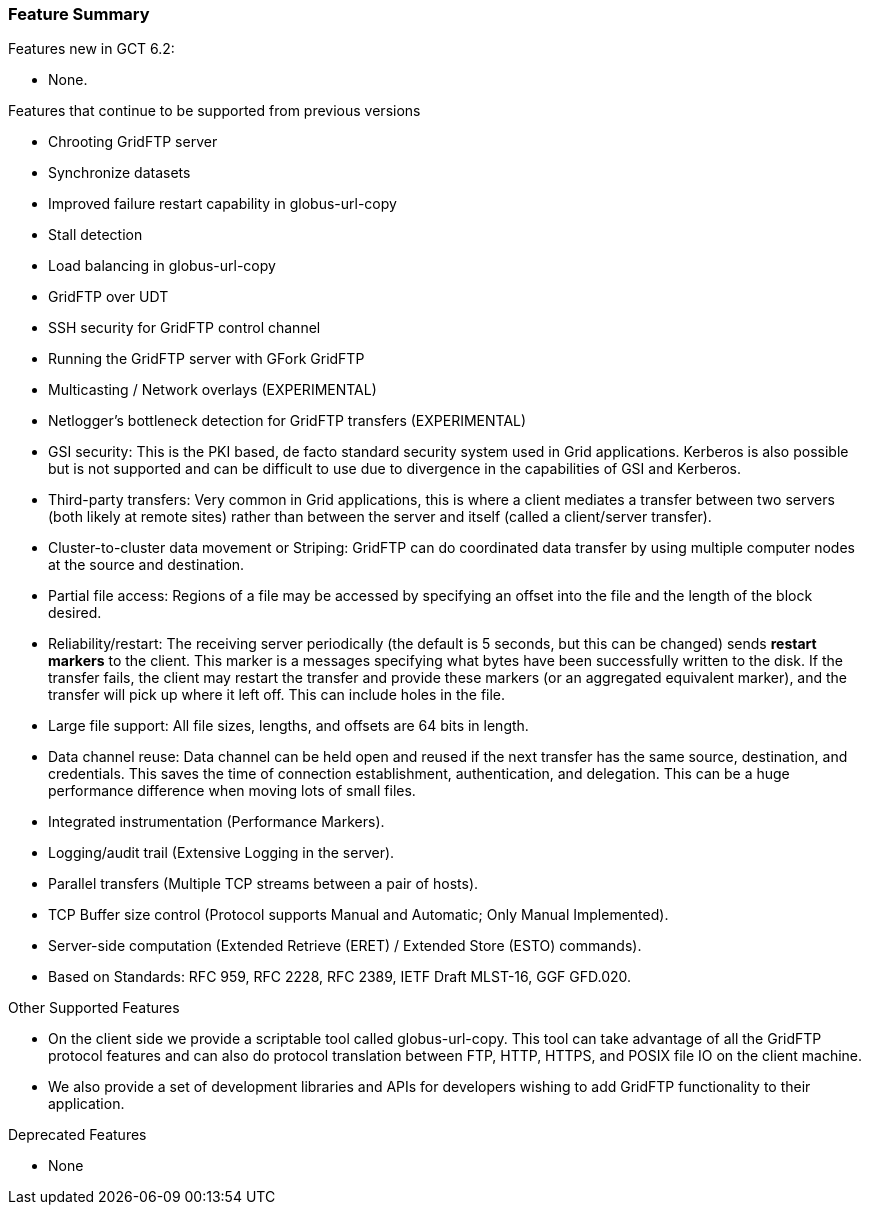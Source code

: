 
[[gridftp-featuresummary]]
=== Feature Summary ===

Features new in GCT 6.2:

* None.

Features that continue to be supported from previous versions 

* Chrooting GridFTP server

* Synchronize datasets

* Improved failure restart capability in globus-url-copy

* Stall detection

* Load balancing in globus-url-copy

* GridFTP over UDT

* SSH security for GridFTP control channel

* Running the GridFTP server with GFork GridFTP

* Multicasting / Network overlays (EXPERIMENTAL)

* Netlogger's bottleneck detection for GridFTP transfers (EXPERIMENTAL)

* GSI security: This is the PKI based, de facto standard security system used in Grid applications. Kerberos is also possible but is not supported and can be difficult to use due to divergence in the capabilities of GSI and Kerberos.

* Third-party transfers: Very common in Grid applications, this is where a client mediates a transfer between two servers (both likely at remote sites) rather than between the server and itself (called a client/server
            transfer).

* Cluster-to-cluster data movement or Striping: GridFTP can do coordinated data transfer by using multiple computer nodes at the source and destination.

* Partial file access: Regions of a file may be accessed by specifying an offset into the file and the length of the block desired.

* Reliability/restart: The receiving server periodically (the default is 5 seconds, but this can be changed) sends **restart markers** to the client. This marker is a messages specifying what bytes have been successfully written to the disk. If the transfer fails, the client may restart the transfer and provide these markers (or an aggregated equivalent marker), and the transfer will pick up where it left off. This can include holes in the file.

* Large file support: All file sizes, lengths, and offsets are 64 bits in length.

* Data channel reuse: Data channel can be held open and reused if the next transfer has the same source, destination, and credentials. This saves the time of connection establishment, authentication, and delegation. This can be a huge performance difference when moving lots of small files.

* Integrated instrumentation (Performance Markers).

* Logging/audit trail (Extensive Logging in the server).

* Parallel transfers (Multiple TCP streams between a pair of hosts).

* TCP Buffer size control (Protocol supports Manual and Automatic; Only Manual Implemented).

* Server-side computation (Extended Retrieve (ERET) / Extended Store (ESTO) commands).

* Based on Standards: RFC 959, RFC 2228, RFC 2389, IETF Draft MLST-16, GGF GFD.020.



Other Supported Features 

* On the client side we provide a scriptable tool called globus-url-copy. This tool can take advantage of all the GridFTP protocol features and can also do protocol translation between FTP, HTTP, HTTPS, and POSIX file IO on the client machine.

* We also provide a set of development libraries and APIs for developers wishing to add GridFTP functionality to their application.


Deprecated Features 

* None



